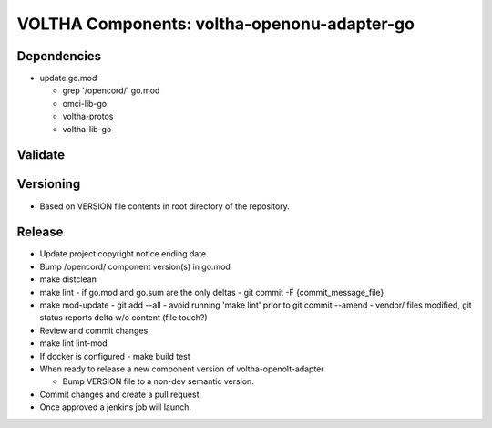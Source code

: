 VOLTHA Components: voltha-openonu-adapter-go
============================================

Dependencies
------------

- update go.mod

  - grep '/opencord/' go.mod
  - omci-lib-go
  - voltha-protos
  - voltha-lib-go


Validate
--------

Versioning
----------

- Based on VERSION file contents in root directory of the repository.

Release
-------

- Update project copyright notice ending date.
- Bump /opencord/ component version(s) in go.mod
- make distclean
- make lint
  - if go.mod and go.sum are the only deltas
  - git commit -F {commit_message_file}
- make mod-update
  - git add --all
  - avoid running 'make lint' prior to git commit --amend
  - vendor/ files modified, git status reports delta w/o content (file touch?)
- Review and commit changes.
- make lint lint-mod
- If docker is configured
  - make build test
- When ready to release a new component version of voltha-openolt-adapter

  - Bump VERSION file to a non-dev semantic version.

- Commit changes and create a pull request.
- Once approved a jenkins job will launch.

